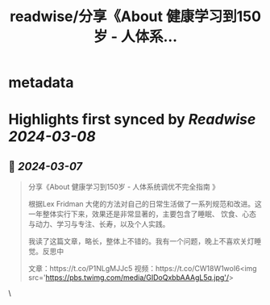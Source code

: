 :PROPERTIES:
:title: readwise/分享《About 健康学习到150岁 - 人体系...
:END:


* metadata
:PROPERTIES:
:author: [[i5ting on Twitter]]
:full-title: "分享《About 健康学习到150岁 - 人体系..."
:category: [[tweets]]
:url: https://twitter.com/i5ting/status/1765666609237201324
:image-url: https://pbs.twimg.com/profile_images/1753993281074339840/zs5sSccl.jpg
:END:

* Highlights first synced by [[Readwise]] [[2024-03-08]]
** 📌 [[2024-03-07]]
#+BEGIN_QUOTE
分享《About 健康学习到150岁 - 人体系统调优不完全指南 》

根据Lex Fridman 大佬的方法对自己的日常生活做了一系列规范和改进。这一年整体实行下来，效果还是非常显著的，主要包含了睡眠、 饮食、心态与动力、学习与专注、长寿，以及个人实践。

我读了这篇文章，略长，整体上不错的。我有一个问题，晚上不喜欢关灯睡觉。反思中

文章：https://t.co/P1NLgMJJc5 
视频：https://t.co/CW18W1woI6<img src='https://pbs.twimg.com/media/GIDoQxbbAAAgL5q.jpg'/> 
#+END_QUOTE\